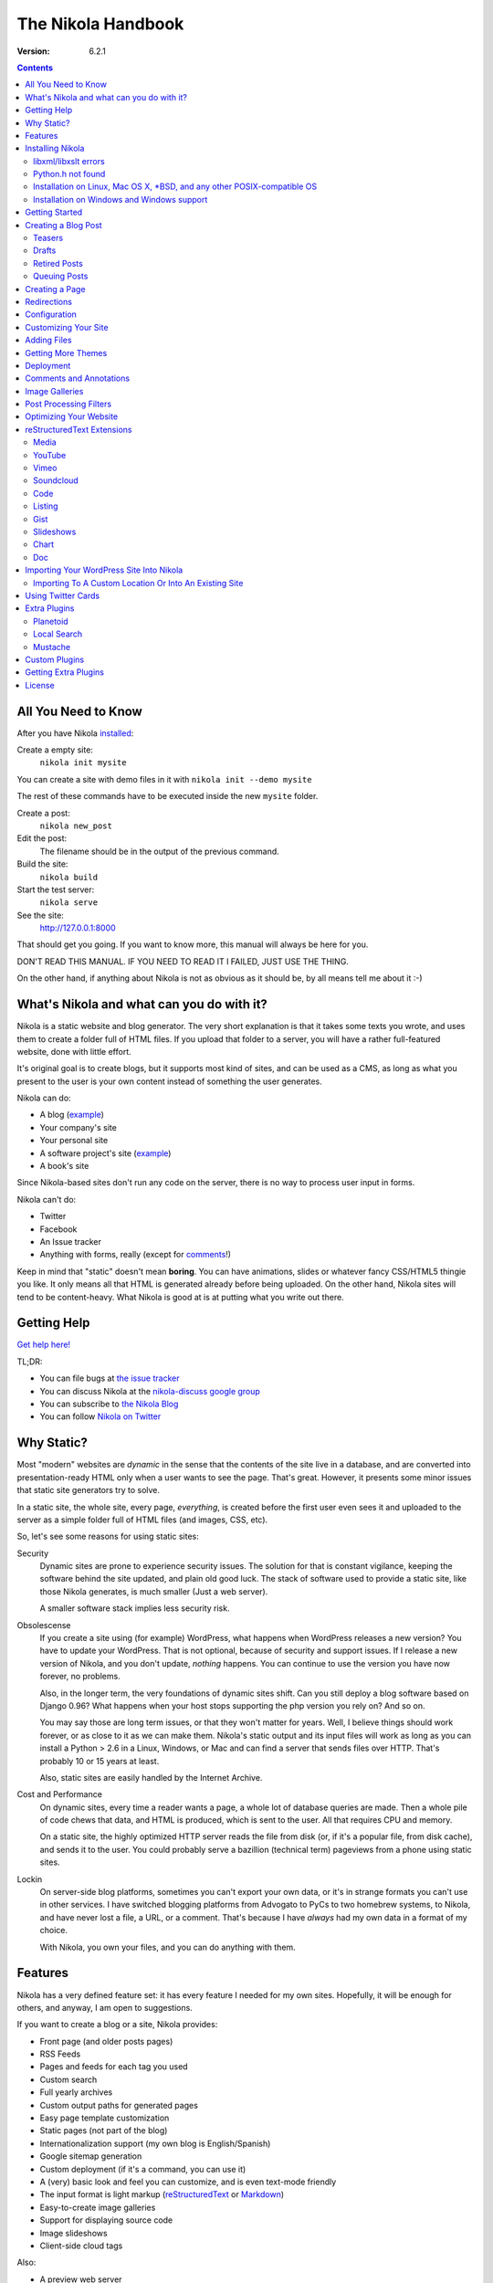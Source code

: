 .. title: The Nikola Handbook
.. slug: handbook
.. date: 2012/03/30 23:00
.. tags:
.. link:
.. description:

The Nikola Handbook
===================

:Version: 6.2.1

.. class:: alert alert-info pull-right

.. contents::


All You Need to Know
--------------------

After you have Nikola `installed <#installing-nikola>`_:

Create a empty site:
    ``nikola init mysite``

You can create a site with demo files in it with ``nikola init --demo mysite``

The rest of these commands have to be executed inside the new ``mysite`` folder.

Create a post:
    ``nikola new_post``

Edit the post:
    The filename should be in the output of the previous command.

Build the site:
     ``nikola build``

Start the test server:
     ``nikola serve``

See the site:
     http://127.0.0.1:8000

That should get you going. If you want to know more, this manual will always be here
for you.

DON'T READ THIS MANUAL. IF YOU NEED TO READ IT I FAILED, JUST USE THE THING.

On the other hand, if anything about Nikola is not as obvious as it should be, by all
means tell me about it :-)

What's Nikola and what can you do with it?
------------------------------------------

Nikola is a static website and blog generator. The very short explanation is
that it takes some texts you wrote, and uses them to create a folder full
of HTML files. If you upload that folder to a server, you will have a
rather full-featured website, done with little effort.

It's original goal is to create blogs, but it supports most kind of sites, and
can be used as a CMS, as long as what you present to the user is your own content
instead of something the user generates.

Nikola can do:

* A blog (`example <http://ralsina.me>`__)
* Your company's site
* Your personal site
* A software project's site (`example <http://getnikola.com>`__)
* A book's site

Since Nikola-based sites don't run any code on the server, there is no way to process
user input in forms.

Nikola can't do:

* Twitter
* Facebook
* An Issue tracker
* Anything with forms, really (except for `comments <#comments-and-annotations>`_!)

Keep in mind that "static" doesn't mean **boring**. You can have animations, slides
or whatever fancy CSS/HTML5 thingie you like. It only means all that HTML is
generated already before being uploaded. On the other hand, Nikola sites will
tend to be content-heavy. What Nikola is good at is at putting what you write
out there.

Getting Help
------------

.. class:: lead

`Get help here! <http://getnikola.com/contact.html>`_

TL;DR:

* You can file bugs at `the issue tracker <https://github.com/getnikola/nikola/issues>`__
* You can discuss Nikola at the `nikola-discuss google group <http://groups.google.com/group/nikola-discuss>`_
* You can subscribe to `the Nikola Blog <http://getnikola.com/blog>`_
* You can follow `Nikola on Twitter <https://twitter.com/GetNikola>`_

Why Static?
-----------

Most "modern" websites are *dynamic* in the sense that the contents of the site
live in a database, and are converted into presentation-ready HTML only when a
user wants to see the page. That's great. However, it presents some minor issues
that static site generators try to solve.

In a static site, the whole site, every page, *everything*, is created before
the first user even sees it and uploaded to the server as a simple folder full
of HTML files (and images, CSS, etc).

So, let's see some reasons for using static sites:

Security
    Dynamic sites are prone to experience security issues. The solution for that
    is constant vigilance, keeping the software behind the site updated, and
    plain old good luck. The stack of software used to provide a static site,
    like those Nikola generates, is much smaller (Just a web server).

    A smaller software stack implies less security risk.

Obsolescense
    If you create a site using (for example) WordPress, what happens when WordPress
    releases a new version? You have to update your WordPress. That is not optional,
    because of security and support issues. If I release a new version of Nikola, and
    you don't update, *nothing* happens. You can continue to use the version you
    have now forever, no problems.

    Also, in the longer term, the very foundations of dynamic sites shift. Can you
    still deploy a blog software based on Django 0.96? What happens when your
    host stops supporting the php version you rely on? And so on.

    You may say those are long term issues, or that they won't matter for years. Well,
    I believe things should work forever, or as close to it as we can make them.
    Nikola's static output and its input files will work as long as you can install
    a Python > 2.6 in a Linux, Windows, or Mac and can find a server
    that sends files over HTTP. That's probably 10 or 15 years at least.

    Also, static sites are easily handled by the Internet Archive.

Cost and Performance
    On dynamic sites, every time a reader wants a page, a whole lot of database
    queries are made. Then a whole pile of code chews that data, and HTML is
    produced, which is sent to the user. All that requires CPU and memory.

    On a static site, the highly optimized HTTP server reads the file from disk
    (or, if it's a popular file, from disk cache), and sends it to the user. You could
    probably serve a bazillion (technical term) pageviews from a phone using
    static sites.

Lockin
    On server-side blog platforms, sometimes you can't export your own data, or
    it's in strange formats you can't use in other services. I have switched
    blogging platforms from Advogato to PyCs to two homebrew systems, to Nikola,
    and have never lost a file, a URL, or a comment. That's because I have *always*
    had my own data in a format of my choice.

    With Nikola, you own your files, and you can do anything with them.

Features
--------

Nikola has a very defined feature set: it has every feature I needed for my own sites.
Hopefully, it will be enough for others, and anyway, I am open to suggestions.

If you want to create a blog or a site, Nikola provides:

* Front page (and older posts pages)
* RSS Feeds
* Pages and feeds for each tag you used
* Custom search
* Full yearly archives
* Custom output paths for generated pages
* Easy page template customization
* Static pages (not part of the blog)
* Internationalization support (my own blog is English/Spanish)
* Google sitemap generation
* Custom deployment (if it's a command, you can use it)
* A (very) basic look and feel you can customize, and is even text-mode friendly
* The input format is light markup (`reStructuredText <quickstart.html>`__ or
  `Markdown <http://daringfireball.net/projects/markdown/>`_)
* Easy-to-create image galleries
* Support for displaying source code
* Image slideshows
* Client-side cloud tags

Also:

* A preview web server
* "Live" re-rendering while you edit
* "Smart" builds: only what changed gets rebuilt (usually in seconds)
* Easy to extend with minimal Python knowledge.

Installing Nikola
-----------------

This is currently lacking on detail. Considering the niche Nikola is aimed at,
I suspect that's not a problem yet. So, when I say "get", the specific details
of how to "get" something for your specific operating system are left to you.

The short version is: ``pip install nikola``

Note that you need Python v2.6 or newer OR v3.3 or newer.

For some features it may give you an error message telling you that you need to
install something else. For example, if it tells you you need ``requests``::

   pip install requests

And so on.

Longer version:

#. Get `Nikola <http://getnikola.com/>`_
#. Install dependencies. To do that, either:

   #. ``pip install -r requirements.txt`` (or ``requirements-full.txt``
      for extra stuff) and ``pip install .`` or...
   #. Install your distribution's packages for all the things
      mentioned below, if they exist, or...
   #. Get all of these manually (but why?, use pip):

      #. Get Python, if you don't have it.
      #. Get `doit <http://pydoit.org>`_
      #. Get `docutils <http://docutils.sf.net>`_
      #. Get `Mako <http://makotemplates.org>`_
      #. Get `Pillow <http://python-imaging.github.io/>`_
      #. Get `Pygments <http://pygments.org/>`_
      #. Get `unidecode <http://pypi.python.org/pypi/Unidecode/>`_
      #. Get `lxml <http://lxml.de/>`_
      #. Get `yapsy <http://yapsy.sourceforge.net>`_
      #. Get `PyRSS2Gen <http://www.dalkescientific.com/Python/PyRSS2Gen.html>`_
      #. Get `pytz <http://pytz.sourceforge.net/>`_
      #. Get `Logbook <http://pythonhosted.org/Logbook/>`_
      #. Get `blinker <http://pythonhosted.org/blinker/>`_
      #. Get `Setuptools <http://pythonhosted.org/setuptools/>`_
      #. If using Python 2, get `configparser <http://pypi.python.org/pypi/configparser/3.2.0r3>`_

#. run ``python setup.py install``

After that, run ``nikola init --demo sitename`` and that will create a folder called
``sitename`` containing a functional demo site.

Nikola is packaged for some Linux distributions, you may get that instead.

libxml/libxslt errors
~~~~~~~~~~~~~~~~~~~~~

If you get a ``ERROR: /bin/sh: 1: xslt-config: not found`` or ``fatal error:
libxml/xmlversion.h: No such file or directory`` when running ``pip install -r requirements.txt``, install *libxml* and *libxslt* libraries, like so:

Debian systems::

    sudo apt-get install libxml2-dev
    sudo apt-get install libxslt1-dev

Red Hat/RPM-based systems::

    sudo yum install libxslt-devel libxml2-devel

Python.h not found
~~~~~~~~~~~~~~~~~~

If you get an error to the effect of ``Python.h not found``, you need to
install development packages for Python.

Debian systems::

    sudo apt-get install python-dev

Red Hat/RPM-based systems::

    sudo yum install python-devel

Note that many other distros/operating systems (including Arch Linux,
\*BSD and OS X) do not require such packages, as C headers are included
with the base distribution of Python.

Installation on Linux, Mac OS X, \*BSD, and any other POSIX-compatible OS
~~~~~~~~~~~~~~~~~~~~~~~~~~~~~~~~~~~~~~~~~~~~~~~~~~~~~~~~~~~~~~~~~~~~~~~~~

(we obviously support all.)

Using ``pip`` should suffice.  You may also want to use distribution- or
system-specific packages for our dependencies.

There are **no known issues or caveats** on those OSes.  Keep in mind that most
of our developers run Linux on a daily basis and may not have the full
knowledge required to resolve issues relating to your operating system.

Installation on Windows and Windows support
~~~~~~~~~~~~~~~~~~~~~~~~~~~~~~~~~~~~~~~~~~~

Nikola supports Windows!  Keep in mind, though, that there are some
caveats:

1. ``lxml`` and ``Pillow`` require compiled extensions.  Compiling them on
Windows is hard for most people.  Fortunately, compiled packages exist.  Check
their `PyPI <https://pypi.python.org/>`_ pages to find official packages, `the unofficial Gohlke binaries <http://www.lfd.uci.edu/~gohlke/pythonlibs/>`_ site, or get them somewhere else.  If you are using virtualenvs, using those pre-built packages is possible through ``virtualenv --system-site-packages``.
2. Windows has some differences over POSIX, which may cause some features to work incorrectly under Windows.  If any problems occur, please do not hesitate to report them.  Some of the differeces include:

   * ``\`` as path separator (instead of ``/``)
   * the concept of HDD partitions and letters (instead of
     seamless mounting under one root)
   * some characters in paths are disallowed (although this shouldn’t cause
     problems)
   * CR+LF (aka ``\r\n``) as the line separator (instead of LF ``\n``)

3. Windows also dislikes some characters in paths.
4. Most of our developers run Linux on a daily basis and may not have the full knowledge required to resolve issues relating to Windows.

Getting Started
---------------

To create posts and pages in Nikola, you write them in one of the supported input formats.
Those source files are later converted to HTML
The recommended formats are reStructuredText and Markdown, but there is also support
for textile and WikiCreole and even for just writing HTML.

.. note:: There is a great `quick tutorial to learn reStructuredText. <quickstart.html>`__

First, let's see how you "build" your site. Nikola comes with a minimal site to get you started.

The tool used to do builds is called `doit <http://pydoit.org>`__, and it rebuilds the
files that are not up to date, so your site always reflects your latest content. To do our
first build, just run "nikola build"::

    $ nikola build
    Scanning posts....done!
    .  render_posts:stories/manual.html
    .  render_posts:posts/1.html
    .  render_posts:stories/1.html
    .  render_archive:output/2012/index.html
    .  render_archive:output/archive.html
    .  render_indexes:output/index.html
    .  render_pages:output/posts/welcome-to-nikola.html
    .  render_pages:output/stories/about-nikola.html
    .  render_pages:output/stories/handbook.html
    .  render_rss:output/rss.xml
    .  render_sources:output/stories/about-nikola.txt
    ⋮
    ⋮
    ⋮

Nikola will print a line for every output file it generates. If we do it again, that
will be much much shorter::

    $ nikola build
    Scanning posts....done!

That is because `doit <http://pydoit.org>`__ is smart enough not to generate
all the pages again, unless you changed something that the page requires. So, if you change
the text of a post, or its title, that post page, and all index pages where it is mentioned,
will be recreated. If you change the post page template, then all the post pages will be rebuilt.

Nikola is mostly a series of doit *tasks*, and you can see them by doing ``nikola list``::

    $ nikola list
    Scanning posts....done!
    build_bundles
    copy_assets
    copy_files
    deploy
    redirect
    render_archive
    render_galleries
    render_indexes
    render_listings
    render_pages
    render_posts
    render_rss
    render_site
    render_sources
    render_tags
    sitemap

You can make Nikola redo everything by calling ``nikola forget`` and then ``nikola build`` (or ``nikola build -a``,
you can make it do just a specific part of the site using task names, for example ``nikola build render_pages``,
and even individual files like ``nikola build output/index.html``

Nikola also has other commands besides ``build``::

    $ nikola help
        Nikola is a tool to create static websites and blogs. For full documentation and more information,
        please visit http://getnikola.com


        Available commands:
        nikola auto                 automatically detect site changes, rebuild and optionally refresh a browser
        nikola bootswatch_theme     given a swatch name from bootswatch.com and a parent theme, creates a custom theme
        nikola build                run tasks
        nikola check                check links and files in the generated site
        nikola clean                clean action / remove targets
        nikola console              start an interactive python console with access to your site and configuration
        nikola deploy               deploy the site
        nikola dumpdb               dump dependency DB
        nikola forget               clear successful run status from internal DB
        nikola help                 show help
        nikola ignore               ignore task (skip) on subsequent runs
        nikola import_blogger       import a blogger dump
        nikola import_feed          import a RSS/Atom dump
        nikola import_wordpress     import a WordPress dump
        nikola init                 create a Nikola site in the specified folder
        nikola install_theme        install theme into current site
        nikola list                 list tasks from dodo file
        nikola mincss               apply mincss to the generated site
        nikola new_post             create a new blog post or site page
        nikola run                  run tasks
        nikola serve                start the test webserver
        nikola strace               use strace to list file_deps and targets
        nikola version              print the Nikola version number

        nikola help                 show help / reference
        nikola help <command>       show command usage
        nikola help <task-name>     show task usage


The ``serve`` command starts a web server so you can see the site you are creating::

    $ nikola serve
    Serving HTTP on 127.0.0.1 port 8000 ...


After you do this, you can point your web browser to http://localhost:8000 and you should see
the sample site. This is useful as a "preview" of your work.

By default, the ``serve`` command runs the web server on port 8000 on the IP address 127.0.0.1.
You can pass in an IP address and port number explicitly using ``-a IP_ADDRESS``
(short version of ``--address``) or ``-p PORT_NUMBER`` (short version of ``--port``)
Example usage::

    $ nikola serve --address 0.0.0.0 --port 8080
    Serving HTTP on 0.0.0.0 port 8080 ...

Creating a Blog Post
--------------------

To create a new post, the easiest way is to run ``nikola new_post``. You  will
be asked for a title for your post, and it will tell you where the post's file
is located.

By default, that file will contain also some extra information about your post ("the metadata").
It can be placed in a separate file by using the ``-2`` option, but it's generally
easier to keep it in a single location.

The contents of your post have to be written (by default) in `reStructuredText <http://docutils.sf.net>`__
but you can use a lot of different markups using the ``-f`` option. Currently
Nikola supports bbcode, wiki, markdown, html, txt2tags and textile in addition
to reStructuredText.

You can control what markup compiler is used for each file extension with the ``COMPILERS``
option. The default configuration expects them to be placed in ``posts`` but that can be
changed (see below, the ``POSTS`` and ``PAGES`` options)

This is how it works::

    $ nikola new_post
    Creating New Post
    -----------------

    Enter title: How to make money
    Your post's text is at:  posts/how-to-make-money.txt

The content of that file is as follows::

    .. title: How to make money
    .. slug: how-to-make-money
    .. date: 2012/09/15 19:52:05
    .. tags:
    .. link:
    .. description:

    Write your post here.

The ``slug`` is the page name. Since often titles will have
characters that look bad on URLs, it's generated as a "clean" version of the title.
The third line is the post's date, and is set to "now".

The other lines are optional. Tags are comma-separated. The ``link`` is an original
source for the content, and ``description`` is mostly useful for SEO.

You can add your own metadata fields in the same manner, if you use a theme that
supports them (for example: ``.. author: John Doe``)

To add these metadata fields to all new posts by default, you can set the
variable ``ADDITIONAL_METADATA`` in your configuration.  For example, you can
add the author metadata to all new posts by default, by adding the following
to your configuration::

    ADDITIONAL_METADATA = {
        'author': 'John Doe'
    }

.. sidebar:: Other Metadata Fields

   Nikola will also use other metadata fields:

   nocomments
       Set to "True" to disable comments. Example::

           .. nocomments: True

   template
       Will change the template used to render this page/post specific page. Example::

           .. template: story.tmpl

       That template needs to either be part of the theme, or be placed in a ``templates/``
       folder inside your site.

   password
       The post will be encrypted and invisible until the reader enters the password.
       Also, the post's sourcecode will not be available.

   category
       Like tags, except each post can have only one, and they usually have
       more descriptive names.

   annotations / noannotations
       Override the value of the ``ANNOTATIONS`` option for this specific post or page.

   author
       Author of the post, will be used in the RSS feed and possibly in the post
       display (theme-dependent)

   hidetitle
       Set "True" if you do not want to see the **story** title as a
       heading of the page (does not work for posts).


.. note:: The Two-File Format

   Nikola originally used a separate ``.meta`` file. That will still work!
   The format of the meta files is the same as shown above, but without the
   explanations::

        How to make money
        how-to-make-money
        2012/09/15 19:52:05

If you are writing a multilingual site, you can also create a per-language
post file (for example: ``how-to-make-money.txt.es``). This one can replace
metadata of the default language, for example:

* The translated title for the post or page
* A translated version of the page name

You can edit these files with your favourite text editor, and once you are happy
with the contents, generate the pages as explained in `Getting Started`_

Currently supported languages are

* Catalan
* English
* French
* German
* Greek
* Italian
* Polish
* Russian
* Simplified Chinese.
* Spanish

If you wish to add support for more languages, check out the instructions
at the `theming guide <http://getnikola.com/theming.html>`_.

The post page is generated using the ``post.tmpl`` template, which you can use
to customize the output.

The place where the post will be placed by ``new_post`` is based on the ``POSTS``
and ``PAGES`` configuration options::

    # POSTS and PAGES contains (wildcard, destination, template) tuples.
    #
    # The wildcard is used to generate a list of reSt source files
    # (whatever/thing.txt).
    #
    # That fragment could have an associated metadata file (whatever/thing.meta),
    # and optionally translated files (example for spanish, with code "es"):
    #     whatever/thing.txt.es and whatever/thing.meta.es
    #
    # From those files, a set of HTML fragment files will be generated:
    # cache/whatever/thing.html (and maybe cache/whatever/thing.html.es)
    #
    # These files are combinated with the template to produce rendered
    # pages, which will be placed at
    # output / TRANSLATIONS[lang] / destination / pagename.html
    #
    # where "pagename" is the "slug" specified in the metadata file.
    #
    # The difference between POSTS and PAGES is that POSTS are added
    # to feeds and are considered part of a blog, while PAGES are
    # just independent HTML pages.
    #

    POSTS = (
        ("posts/*.txt", "posts", "post.tmpl"),
        ("posts/*.rst", "posts", "post.tmpl"),
    )
    PAGES = (
        ("stories/*.txt", "stories", "story.tmpl"),
        ("stories/*.rst", "stories", "story.tmpl"),
    )

It will use the first location that has the last item in ``POSTS``, or the last
one in ``PAGES`` if ``POSTS`` is empty.

The ``new_post`` command supports some options::

    $ nikola help new_post
    Purpose: Create a new blog post or site page.
    Usage:   nikola new_post [options] [path]

    Options:
      -p, --page                Create a page instead of a blog post.
      -t ARG, --title=ARG       Title for the page/post.
      --tags=ARG                Comma-separated tags for the page/post.
      -1                        Create post with embedded metadata (single file format)
      -2                        Create post with separate metadata (two file format)
      -f ARG, --format=ARG      Markup format for post, one of rest, markdown, wiki, bbcode, html, textile, txt2tags

The optional ``path`` parameter tells nikola exactly where to put it instead of guessing from your config.
So, if you do ``nikola new_post posts/random/foo.txt`` you will have a post in that path, with
"foo" as its slug.

Teasers
~~~~~~~

You may not want to show the complete content of your posts either on your
index page or in RSS feeds, but to display instead only the beginning of them.

If it's the case, you only need to add a "magical comment" in your post.

In reStructuredText::

   .. TEASER_END

In Markdown::

   <!-- TEASER_END -->

By default all your RSS feeds will be shortened (they'll contain only teasers)
whereas your index page will still show complete posts. You can change
this behaviour with your ``conf.py``: ``INDEX_TEASERS`` defines whether index
page should display the whole contents or only teasers. ``RSS_TEASERS``
works the same way for your RSS feeds.

By default, teasers will include a "read more" link at the end. If you want to
change that text, you can use a custom teaser::

    .. TEASER_END: click to read the rest of the article

Or you can completely customize the link using the ``READ_MORE_LINK`` option::

    # A HTML fragment with the Read more... link.
    # The following tags exist and are replaced for you:
    # {link}        A link to the full post page.
    # {read_more}   The string “Read more” in the current language.
    # {{            A literal { (U+007B LEFT CURLY BRACKET)
    # }}            A literal } (U+007D RIGHT CURLY BRACKET)
    # READ_MORE_LINK = '<p class="more"><a href="{link}">{read_more}…</a></p>'


Drafts
~~~~~~

If you add a "draft" tag to a post, then it will not be shown in indexes and feeds.
It *will* be compiled, and if you deploy it it *will* be made available, so use
with care. If you wish your drafts to be not available in your deployed site, you
can set ``DEPLOY_DRAFTS = False`` in your configuration.

Also if a post has a date in the future, it will not be shown in indexes until
you rebuild after that date. This behaviour can be disabled by setting
``FUTURE_IS_NOW = True`` in your configuration, which will make future posts be
published immediately.  Posts dated in the future are *not* deployed by default
(when ``FUTURE_IS_NOW = False``).  To make future posts available in the
deployed site, you can set ``DEPLOY_FUTURE = True`` in your configuration.
Generally, you want FUTURE_IS_NOW and DEPLOY_FUTURE to be the same value.

Retired Posts
~~~~~~~~~~~~~

If you add a "retired" tag to a post, then it will not be shown in indexes and feeds.
It *will* be compiled, and if you deploy it it *will* be made available, so it will
not generate 404s for people who had linked to it.

Queuing Posts
~~~~~~~~~~~~~

Some blogs tend to have new posts based on a schedule (for example,
every Mon, Wed, Fri) but the blog authors don't like to manually
schedule their posts.  You can schedule your blog posts based on a
rule, by specifying a rule in the ``SCHEDULE_RULE`` in your
configuration.  You can either post specific blog posts according to
this schedule by using the ``--schedule`` flag on the ``new_post``
command or post all new posts according to this schedule by setting
``SCHEDULE_ALL = True`` in your configuration. (Note: This feature
requires that the ``FUTURE_IS_NOW`` setting is set to ``False``)

For example, if you would like to schedule your posts to be on every
Monday, Wednesday and Friday at 7am, add the following
``SCHEDULE_RULE`` to your configuration ::

    SCHEDULE_RULE = 'RRULE:FREQ=WEEKLY;BYDAY=MO,WE,FR;BYHOUR=7;BYMINUTE=0;BYSECOND=0'

For more details on how to specify a recurrence rule, look at the
`iCal specification <http://www.kanzaki.com/docs/ical/rrule.html>`_.

Say, you get a free Sunday, and want to write a flurry of new posts,
or at least posts for the rest of the week, you would run the
``new_post`` command with the ``--schedule`` flag, as many times as
you want::

    $ nikola new_post --schedule
    # Creates a new post to be posted on Monday, 7am.
    $ nikola new_post -s
    # Creates a new post to be posted on Wednesday, 7am.
    $ nikola new_post -s
    # Creates a new post to be posted on Friday, 7am.
    .
    .
    .

All these posts get queued up according to your schedule, but note
that you will anyway need to build and deploy your site for the posts
to appear online.  You can have a cron job that does this regularly.

An additional setting (``SCHEDULE_FORCE_TODAY = True``) lets you tell
Nikola to make the post today, if you run the ``new_post --schedule``
after the scheduled hour has passed, and there is no other post
at/after the scheduled hour.  Concretely, say, you run the ``nikola
new_post -s`` command at 10am on a Monday (with the schedule rule set
to the same as above), with no other post on Monday, at/after 7am,
setting ``SCHEDULE_FORCE_TODAY = True`` will have your post scheduled
to Monday, instead of being scheduled to Wednesday 7am.


Creating a Page
---------------

Pages are the same as posts, except that:

* They are not added to the front page
* They don't appear on the RSS feed
* They use the ``story.tmpl`` template instead of ``post.tmpl`` by default

The default configuration expects the page's metadata and text files to be on the
``stories`` folder, but that can be changed (see ``PAGES`` option above).

You can create the page's files manually or use the ``new_post`` command
with the ``-p`` option, which will place the files in the folder that
has ``use_in_feed`` set to False.

Redirections
------------

If you need a page to be available in more than one place, you can define redirections
in your ``conf.py``::

    # A list of redirection tuples, [("foo/from.html", "/bar/to.html")].
    #
    # A HTML file will be created in output/foo/from.html that redirects
    # to the "/bar/to.html" URL. notice that the "from" side MUST be a
    # relative URL.
    #
    # If you don't need any of these, just set to []

    REDIRECTIONS = [("index.html", "/weblog/index.html")]

It's better if you can do these using your web server's configuration, but if
you can't, this will work.

Configuration
-------------

The configuration file is called ``conf.py`` and can be used to customize a lot of
what Nikola does. Its syntax is python, but if you don't know the language, it
still should not be terribly hard to grasp.

The default ``conf.py`` you get with Nikola should be fairly complete, and is quite
commented.

You surely want to edit these options::

    # Data about this site
    BLOG_TITLE = "Demo Site"
    SITE_URL = "http://getnikola.com"
    BLOG_EMAIL = "joe@demo.site"
    BLOG_DESCRIPTION = "This is a demo site for Nikola."


Customizing Your Site
---------------------

There are lots of things you can do to personalize your website, but let's see
the easy ones!

CSS tweaking
    The default configuration includes a file, ``themes/default/assets/css/custom.css``
    which is empty. Put your CSS there, for minimal disruption of the provided CSS files.

    If you feel tempted to touch other files in assets, you probably will be better off
    with a `custom theme <theming.html>`__.

Template tweaking
    If you really want to change the pages radically, you will want to do a
    `custom theme <theming.html>`__.


Navigation Links
    The 'NAVIGATION_LINKS' option lets you define what links go in a sidebar or menu
    (depending on your theme) so you can link to important pages, or to other sites.

    The format is a language-indexed dictionary, where each element is a tuple of
    tuples which are one of:

    1. A (url, text) tuple, describing a link
    2. A ((url, text), (url, text), (url, text), title) tuple, describing a submenu / sublist.

    Example::

        NAVIGATION_LINKS = {
            DEFAULT_LANG: (
                ('/archive.html', 'Archives'),
                ('/categories/index.html', 'Tags'),
                ('/rss.xml', 'RSS'),
                ((('/foo', 'FOO'),
                  ('/bar', 'BAR')), 'BAZ'),
            ),
        }


    The ``SEARCH_FORM`` option contains the HTML code for a search form based on
    duckduckgo.com which should always work, but feel free to change it to
    something else.

Footer
    ``CONTENT_FOOTER`` is displayed, small at the bottom of all pages, I use it for
    the copyright notice. The default shows a text formed using ``BLOG_AUTHOR``,
    ``BLOG_EMAIL``, the date and ``LICENSE``.

BODY_END
    This option lets you define a HTML snippet that will be added at the bottom of body.
    The main usage is a Google analytics snippet or something similar, but you can really
    put anything there. Good place for JavaScript.

SOCIAL_BUTTONS_CODE
    The ``SOCIAL_BUTTONS_CODE`` option lets you define a HTML snippet that will be added
    at the bottom of body. It defaults to a snippet for AddThis, but you can
    really put anything there. See `social_buttons.html` for more details.

Adding Files
------------

Any files you want to be in ``output/`` but are not generated by Nikola (for example,
``favicon.ico``) just put it in ``files/``. Everything there is copied into
``output`` by the ``copy_files`` task. Remember that you can't have files that collide
with files Nikola generates (it will give an error).

.. admonition:: Important

   Don't put any files manually in ``output/``. Ever. Really. Maybe someday Nikola
   will just wipe ``output/`` and then you will be sorry. So, please don't do that.

If you want to copy more than one folder of static files into ``output`` you can
change the FILES_FOLDERS option::

    # One or more folders containing files to be copied as-is into the output.
    # The format is a dictionary of "source" "relative destination".
    # Default is:
    # FILES_FOLDERS = {'files': '' }
    # Which means copy 'files' into 'output'

Getting More Themes
-------------------

There are a few themes for Nikola. They are available at
the `Themes Index <http://themes.getnikola.com/>`_.
Nikola has a built-in theme download/install mechanism to install those themes — the ``install_theme`` command::

    $ nikola install_theme -l
    Themes:
    -------
    base-jinja
    blogtxt
    ⋮
    ⋮

    $ nikola install_theme blogtxt
    [2013-10-12T16:46:13Z] NOTICE: install_theme: Downloading:
    http://themes.getnikola.com/v6/blogtxt.zip
    [2013-10-12T16:46:15Z] NOTICE: install_theme: Extracting: blogtxt into themes

And there you are, you now have themes/blogtxt installed. It's very
rudimentary, but it should work in most cases.

If you create a nice theme, please share it!  You can do it as a pull
request in the  `GitHub repository <https://github.com/getnikola/nikola-themes>`__.

One other option is to tweak an existing theme using a different color scheme,
typography and CSS in general. Nikola provides a ``bootswatch_theme`` option
to create a custom theme by downloading free CSS files from http://bootswatch.com::

    $ nikola bootswatch_theme -n custom_theme -s spruce -p bootstrap3
    [2013-10-12T16:46:58Z] NOTICE: bootswatch_theme: Creating 'custom_theme' theme
    from 'spruce' and 'bootstrap3'
    [2013-10-12T16:46:58Z] NOTICE: bootswatch_theme: Downloading:
    http://bootswatch.com//spruce/bootstrap.min.css
    [2013-10-12T16:46:58Z] NOTICE: bootswatch_theme: Downloading:
    http://bootswatch.com//spruce/bootstrap.css
    [2013-10-12T16:46:59Z] NOTICE: bootswatch_theme: Theme created. Change the THEME setting to "custom_theme" to use it.

You can even try what different swatches do on an existing site using
their handy `bootswatchlet <http://news.bootswatch.com/post/29555952123/a-bookmarklet-for-bootswatch>`_

Play with it, there's cool stuff there. This feature was suggested by
`clodo <http://elgalpondebanquito.com.ar>`_.

Deployment
----------

Nikola doesn't really have a concept of deployment. However, if you can specify your
deployment procedure as a series of commands, you can put them in the ``DEPLOY_COMMANDS``
option, and run them with ``nikola deploy``.

One caveat is that if any command has a % in it, you should double them.

Here is an example, from my own site's deployment script::

    DEPLOY_COMMANDS = [
        'rsync -rav --delete output/* ralsina@lateral.netmanagers.com.ar:/srv/www/lateral',
        'rdiff-backup output ~/blog-backup',
        "links -dump 'http://www.twingly.com/ping2?url=lateral.netmanagers.com.ar'",
    ]

Other interesting ideas are using
`git as a deployment mechanism <http://toroid.org/ams/git-website-howto>`_ (or any other VCS
for that matter), using `lftp mirror <http://lftp.yar.ru/>`_ or unison, or Dropbox, or
Ubuntu One. Any way you can think of to copy files from one place to another is good enough.

Comments and Annotations
------------------------

While Nikola creates static sites, there is a minimum level of user interaction you
are probably expecting: comments.

Nikola supports several third party comment systems:

* `DISQUS <http://disqus.com>`_
* `IntenseDebate <http://www.intensedebate.com/>`_
* `LiveFyre <http://www.livefyre.com/>`_
* `Moot <http://moot.it>`_
* `Google+ <http://plus.google.com>`_
* `Facebook <http://facebook.com/>`_
* `isso <http://posativ.org/isso/>`_

By default it will use DISQUS, but you can change by setting ``COMMENT_SYSTEM``
to one of "disqus", "intensedebate", "livefyre", "moot", "googleplus" or
"facebook"

.. sidebar:: ``COMMENT_SYSTEM_ID``

   The value of ``COMMENT_SYSTEM_ID`` depends on what comment system you
   are using and you can see it in the system's admin interface.

   * For DISQUS it's called the **shortname**
   * In IntenseDebate it's the **IntenseDebate site acct**
   * In LiveFyre it's the **siteId**
   * In Moot it's your **username**
   * For Google Plus, ``COMMENT_SYSTEM_ID`` need not be set, but you must
     `verify your authorship <https://plus.google.com/authorship>`_
   * For Facebook, you need to `create an app
     <https://developers.facebook.com/apps>` (turn off sandbox mode!)
     and get an **App ID**
   * For isso, it is the URL of isso (must be world-accessible and **have a trailing slash**,
     default ``http://localhost:8080/``)

To use comments in a visible site, you should register with the service and
then set the ``COMMENT_SYSTEM_ID`` option.

I recommend 3rd party comments, and specially DISQUS because:

1) It doesn't require any server-side software on your site
2) They offer you a way to export your comments, so you can take
   them with you if you need to.
3) It's free.
4) It's damn nice.

You can disable comments for a post by adding a "nocomments" metadata field to it::

    .. nocomments: True

.. admonition:: DISQUS Support

   In some cases, when you run the test site, you won't see the comments.
   That can be fixed by adding the disqus_developer flag to the templates
   but it's probably more trouble than it's worth.

.. admonition:: Moot Support

   Moot doesn't support comment counts on index pages, and it requires adding
   this to your ``conf.py``:

   .. code-block:: python

        BODY_END = """
        <script src="//cdn.moot.it/1/moot.min.js"></script>
        """
        EXTRA_HEAD_DATA = """
        <link rel="stylesheet" type="text/css" href="//cdn.moot.it/1/moot.css">
        <meta name="viewport" content="width=device-width">
        <meta http-equiv="X-UA-Compatible" content="IE=edge,chrome=1">
        """

.. admonition:: Facebook Support

    You need jQuery, but not because Facebook wants it (see Issue
    #639).

An alternative or complement to comments are annotations. Nikola integrates
the annotation service provided by `AnnotateIt. <annotateit.org>`_
To use it, set the ``ANNOTATIONS`` option to True. This is specially useful
if you want feedback on specific parts of your writing.

You can enable or disable annotations for specific posts or pages using the
``annotations`` and ``noannotations`` metadata.

Annotations require JQuery and are therefore not supported in the base theme.
You can check bootstrap theme's ``base.html`` for details on how to handle them in
custom themes.

Image Galleries
---------------

To create an image gallery, all you have to do is add a folder inside ``galleries``,
and put images there. Nikola will take care of creating thumbnails, index page, etc.

If you click on images on a gallery, you should see a bigger image, thanks to
the excellent `colorbox <http://www.jacklmoore.com/colorbox>`_

The gallery pages are generated using the ``gallery.tmpl`` template, and you can
customize it there (you could switch to another lightbox instead of colorbox, change
its settings, change the layout, etc.).

The ``conf.py`` options affecting gallery pages are these::

    # Galleries are folders in galleries/
    # Final location of galleries will be output / GALLERY_PATH / gallery_name
    GALLERY_PATH = "galleries"
    THUMBNAIL_SIZE = 180
    MAX_IMAGE_SIZE = 1280
    USE_FILENAME_AS_TITLE = True
    GALLERY_SORT_BY_DATE = False
    EXTRA_IMAGE_EXTENSIONS = []

If you add a file in ``galleries/gallery_name/index.txt`` its contents will be
converted to HTML and inserted above the images in the gallery page. The
format is the same as for posts.

If you add some image filenames in ``galleries/gallery_name/exclude.meta``, they
will be excluded in the gallery page.

If ``USE_FILENAME_AS_TITLE`` is True the filename (parsed as a readable string)
is used as the photo caption. If the filename starts with a number, it will
be stripped. For example ``03_an_amazing_sunrise.jpg`` will be render as *An amazing sunrise*.

Here is a `demo gallery </galleries/demo>`_ of historic, public domain Nikola
Tesla pictures taken from `this site <http://kerryr.net/pioneers/gallery/tesla.htm>`_.

Post Processing Filters
-----------------------

You can apply post processing to the files in your site, in order to optimize them
or change them in arbitrary ways. For example, you may want to compress all CSS
and JS files using yui-compressor.

To do that, you can use the provided helper adding this in your ``config.py``::

  from nikola import filters

  FILTERS = {
    ".css": [filters.yui_compressor],
    ".js": [filters.yui_compressor],
  }

Where ``filters.yui_compressor`` is a helper function provided by Nikola. You can
replace that with strings describing command lines, or arbitrary python functions.

If there's any specific thing you expect to be generally useful as a filter, contact
me and I will add it to the filters library so that more people use it.

The currently available filters are:

.. sidebar:: Creating your own filters

   You can use any program name that works in place as a filter, like ``sed -i``
   and you can use arbitrary python functions as filters, too.

   If your program doesn't run in-place, then you can use Nikola's runinplace function.
   For example, this is how the yui_compressor filter is implemented:

   .. code-block:: python

      def yui_compressor(infile):
          return runinplace(r'yui-compressor --nomunge %1 -o %2', infile)

   You can turn any function into a filter using ``apply_to_file``.
   As a silly example, this would make everything uppercase and totally break
   your website:

   .. code-block:: python

      import string
      from nikola.filters import apply_to_file
      FILTERS = {
        ".html": [apply_to_file(string.upper)]
      }

yui_compressor
   Compress files using `YUI compressor <http://yui.github.io/yuicompressor/>`_

optipng
   Compress PNG files using `optipng <http://optipng.sourceforge.net/>`_

jpegoptim
   Compress JPEG files using `jpegoptim <http://www.kokkonen.net/tjko/projects.html>`_

tidy
   Apply `tidy <http://tidy.sourceforge.net/>`_ to HTML files

typogrify
   Improve typography using `typogrify <https://github.com/mintchaos/typogrify>`_


Optimizing Your Website
-----------------------

One of the main goals of Nikola is to make your site fast and light. So here are a few
tips we have found when setting up Nikola with Apache. If you have more, or
different ones, or about other web servers, please share!

#. Use a speed testing tool. I used Yahoo's YSlow but you can use any of them, and
   it's probably a good idea to use more than one.

#. Enable compression in Apache::

      AddOutputFilterByType DEFLATE text/html text/plain text/xml text/css

#. If even after you did the previous step the CSS files are not sent compressed::

      AddType text/css .css

#. Optionally you can greate static compressed copies and save some CPU on your server
   with the GZIP_FILES option in Nikola.

#. The webassets Nikola plugin can drastically decrease the number of CSS and JS files your site fetches.

#. Through the filters feature, you can run your files through arbitrary commands, so that images
   are recompressed, JavaScript is minimized, etc.

#. The USE_CDN option offloads standard JavaScript and CSS files to a CDN so they are not
   downloaded from your server.

reStructuredText Extensions
---------------------------

Nikola includes support for a few directives and roles that are not part of docutils, but which
we think are handy for website development.

Media
~~~~~

This directive lets you embed media from a variety of sites automatically by just passing the
URL of the page.  For example here are two random videos::

    .. media:: http://vimeo.com/72425090

    .. youtube:: http://www.youtube.com/watch?v=wyRpAat5oz0

It supports Instagram, Flickr, Github gists, Funny or Die, and dozens more, thanks to `Micawber <https://github.com/coleifer/micawber>`_

YouTube
~~~~~~~

To link to a YouTube video, you need the id of the video. For example, if the
URL of the video is http://www.youtube.com/watch?v=8N_tupPBtWQ what you need is
**8N_tupPBtWQ**

Once you have that, all you need to do is::

    .. youtube:: 8N_tupPBtWQ

Vimeo
~~~~~

To link to a Vimeo video, you need the id of the video. For example, if the
URL of the video is http://www.vimeo.com/20241459 then the id is **20241459**

Once you have that, all you need to do is::

    .. vimeo:: 20241459

If you have internet connectivity when generating your site, the height and width of
the embedded player will be set to the native height and width of the video.
You can override this if you wish::

    .. vimeo:: 20241459
       :height: 240
       :width: 320

Soundcloud
~~~~~~~~~~

This directive lets you share music from http://soundcloud.com You first need to get the
ID for the piece, which you can find in the "share" link. For example, if the
WordPress code starts like this::

    [soundcloud url="http://api.soundcloud.com/tracks/78131362"

The ID is 78131362 and you can embed the audio with this::

    .. soundcloud:: 78131362

You can also embed playlists, via the `soundcloud_playlist` directive which works the same way.

    .. soundcloud_playlist:: 9411706

Code
~~~~

The ``code`` directive has been included in docutils since version 0.9 and now
replaces Nikola's ``code-block`` directive. To ease the transition, two aliases
for ``code`` directive are provided: ``code-block`` and ``sourcecode``::

    .. code-block:: python
       :number-lines:

       print("Our virtues and our failings are inseparable")

Listing
~~~~~~~

To use this, you have to put your source code files inside ``listings`` or whatever your
``LISTINGS_FOLDER`` variable is set to. Assuming you have a ``foo.py`` inside that folder::

    .. listing:: foo.py python

Will include the source code from ``foo.py``, highlight its syntax in python mode,
and also create a ``listings/foo.py.html`` page and the listing will have a title linking to it.

Listings support a few extra options so that you can display a fragment instead of the whole
file in a document:

start-at
    Takes a string, and starts displaying the code at the first line that matches it.
start-before
    Takes a string, and starts displaying the code right before the first line that matches it.
end-at
    Takes a string, and stops displaying the code at the first line that matches it.
end-before
    Takes a string, and stops displaying the code right before the first line that matches it.

If you set start-at and start-before, start-at wins. If you set end-at and end-before, end-at wins.
If you make it so your listing ends before it starts, it's frowned upon and nothing will be shown.

Gist
~~~~

You can easily embed GitHub gists with this directive, like this::

    .. gist:: 2395294

Producing this:

.. gist:: 2395294

This degrades gracefully if the browser doesn't support JavaScript.

Slideshows
~~~~~~~~~~

To create an image slideshow, you can use the ``slides`` directive. For example::

    .. slides::

       /galleries/demo/tesla_conducts_lg.jpg
       /galleries/demo/tesla_lightning2_lg.jpg
       /galleries/demo/tesla4_lg.jpg
       /galleries/demo/tesla_lightning1_lg.jpg
       /galleries/demo/tesla_tower1_lg.jpg

Chart
~~~~~

This directive is a thin wrapper around `Pygal <http://pygal.org/>`_ and will produce charts
as SVG files embedded directly in your pages.

Here's an example of how it works::

            .. chart:: Bar
               :title: 'Browser usage evolution (in %)'
               :x_labels: ["2002", "2003", "2004", "2005", "2006", "2007"]

               'Firefox', [None, None, 0, 16.6, 25, 31]
               'Chrome',  [None, None, None, None, None, None]
               'IE',      [85.8, 84.6, 84.7, 74.5, 66, 58.6]
               'Others',  [14.2, 15.4, 15.3, 8.9, 9, 10.4]

The argument passed next to the directive (Bar in that example) is the type of chart, and can be one of
Line, StackedLine, Bar, StackedBar, HorizontalBar, XY, DateY, Pie, Radar, Dot, Funnel, Gauge, Pyramid. For
examples of what each kind of graph is, `check here <http://pygal.org/chart_types/>`_

It can take *a lot* of options to let you customize the charts (in the example, title and x_labels).
You can use any option described in `the pygal docs <http://pygal.org/basic_customizations/>`_

Finally, the content of the directive is the actual data, in the form of a label and
a list of values, one series per line.

Doc
~~~

This role is useful to make links to other post or page inside the same site.

Here's an example::

    Take a look at :doc:`my other post <creating-a-theme>` about theme creating.

In this case we are giving the portion of text we want to link. So, the result will be:

    Take a look at :doc:`my other post <creating-a-theme>` about theme creating.

If we want to use the post's title as the link's text, just do::

    Take a look at :doc:`creating-a-theme` to know how to do it.

and it will produce:

    Take a look at :doc:`creating-a-theme` to know how to do it.


Importing Your WordPress Site Into Nikola
-----------------------------------------

If you like Nikola, and want to start using it, but you have a WordPress blog, Nikola
supports importing it. Here's the steps to do it:

1) Get a XML dump of your site [#]_
2) nikola import_wordpress mysite.wordpress.2012-12-20.xml

After some time, this will create a ``new_site`` folder with all your data. It currently supports
the following:

* All your posts and pages
* Keeps "draft" status
* Your tags and categories
* Imports your attachments and fixes links to point to the right places
* Will try to add redirects that send the old post URLs to the new ones
* Will give you a url_map so you know where each old post was

  This is also useful for DISQUS thread migration!

* Will try to convert the content of your posts. This is *not* error free, because
  WordPress uses some unholy mix of HTML and strange things. Currently we are treating it
  as markdown, which does a reasonable job of it.

  You will find your old posts in ``new_site/posts/post-title.wp`` in case you need to fix
  any of them.

This feature is a work in progress, and the only way to improve it is to have it used for
as many sites as possible and make it work better each time, so I am happy to get requests
about it.

.. [#] The dump needs to be in 1.2 format. You can check by reading it, it should say
       ``xmlns:excerpt="http://wordpress.org/export/1.2/excerpt/"`` near the top of the
       file. If it says ``1.1`` instead of ``1.2`` you will have to update your
       WordPress before dumping.

       Other versions may or may not work.

Importing To A Custom Location Or Into An Existing Site
~~~~~~~~~~~~~~~~~~~~~~~~~~~~~~~~~~~~~~~~~~~~~~~~~~~~~~~

It is possible to either import into a location you desire or into an already existing Nikola site.
To do so you can specify a location after the dump.::

    $ nikola import_wordpress  mysite.wordpress.2012-12-20.xml -o import_location

With this command Nikola will import into the folder ``import_location``.

If the folder already exists Nikola will not overwrite an existing ``conf.py``.
Instead a new file with a timestamp at the end of the filename will be created.

Using Twitter Cards
-------------------

Twitter Cards enable you to show additional information in Tweets that link
to you content.
Nikola supports `Twitter Cards <https://dev.twitter.com/docs/cards>`_.
They are implemented to use *Open Graph* tags whenever possible.

.. admonition:: Important

    To use Twitter Cards you need to opt-in on Twitter.
    To do so please use the form that can be found at https://dev.twitter.com/form/participate-twitter-cards

To enable and configure your use of Twitter Cards please modify the
corresponding lines in your ``conf.py``.
An example configuration that uses the Twitter nickname of the website
and the authors Twitter user ID is found below.

.. code-block:: python

    TWITTER_CARD = {
        'use_twitter_cards': True,  # enable Twitter Cards / Open Graph
        'site': '@website',  # twitter nick for the website
        # 'site:id': 123456,  # Same as site, but the website's Twitter user ID instead.
        # 'creator': '@username',  # Username for the content creator / author.
        'creator:id': 654321,  # Same as creator, but the Twitter user's ID.
    }


Extra Plugins
-------------

These are plugins that may not be widely used or that are a bit too radical or
experimental for the general public.

To enable them for your site please look for `ENABLED_EXTRAS` in your ``conf.py``.

Planetoid
~~~~~~~~~

This plugin converts Nikola into the equivalent of `Planet <http://www.planetplanet.org/>`_
a feed aggregator. It requires `PeeWee <https://github.com/coleifer/peewee>`_ and
`Feedparser <http://code.google.com/p/feedparser/>`_ to work.

It has a configuration option: PLANETOID_REFRESH which is the number of minutes
before retrying a feed (defaults to 60).

You need to create a ``feeds`` file containing the data of which feeds you want to
aggregate. The format is very simple::

   # Roberto Alsina
   http://feeds2.feedburner.com/PostsInLateralOpinionAboutPython
   Roberto Alsina

#. Lines that start with ``#`` are comments and ignored.
#. Lines that start with http are feed URLs.
#. URL lines have to be followed by the "real name" of the feed.

After all that is in place, just run ``nikola build`` and you'll get
a planet.
If you run ``nikola build`` for the first time you need to actually issue
the command three times until the planet is build.

There is a special theme for the planets called `site-planetoid`. To use
this set `THEME` in your ``conf.py`` to ``'site-planetoid'``.
This is special in the case that it redirects users to the original URL of the post
when they try to open a post.

Local Search
~~~~~~~~~~~~

If you don't want to depend on Google or DuckDuckGo to implement search for you,
or just want it to work even if you are offline, enable this plugin and the
search will be performed client side.

This plugin implements a Tipue-based local search for your site.

To use it, enable local_search in ENABLED_EXTRAS in your sites conf.py

After you build your site, you will have several new files in assets/css and assets/js
and a tipue_search.html that you can use as a basis for using this in your site.

For more information about how to customize it and use it, please refer to the tipue
docs at http://www.tipue.com/search/

Tipue is under an MIT license (see MIT-LICENSE.txt)

Here's a set of example settings for conf.py that should work nicely with the "bootstrap" theme::

    SEARCH_FORM = """
    <span class="navbar-form pull-left">
    <input type="text" id="tipue_search_input">
    </span>"""

    BODY_END = """
    <script type="text/javascript" src="/assets/js/tipuesearch_set.js"></script>
    <script type="text/javascript" src="/assets/js/tipuesearch.js"></script>
    <script type="text/javascript">
    $(document).ready(function() {
        $('#tipue_search_input').tipuesearch({
            'mode': 'json',
            'contentLocation': '/assets/js/tipuesearch_content.json',
            'showUrl': false
        });
    });
    </script>
    """

    EXTRA_HEAD_DATA = """
    <link rel="stylesheet" type="text/css" href="/assets/css/tipuesearch.css">
    <div id="tipue_search_content" style="margin-left: auto; margin-right: auto; padding: 20px;"></div>
    """

    ENABLED_EXTRAS = [ 'local_search' ]


The <div> in EXTRA_HEAD_DATA is a hack but it will migrate into the <body> of the
documents thanks to magic, and will hold the search results after the user searches.

Mustache
~~~~~~~~

This task gives you a ``mustache.html`` file which lets you access your whole
blog without reloading the page, using client-side templates. Makes it much
faster and modern ;-)

Custom Plugins
--------------

You can create your own plugins (see :doc:`extending`) and use them in your own
site by putting them in a ``plugins/`` folder.  You can also put them in
directories listed in the ``EXTRA_PLUGINS_DIRS`` configuration variable.


Getting Extra Plugins
---------------------

If you want extra plugins, there is also the `Plugins Index <http://plugins.getnikola.com/>`_.

Similarly to themes, there is a nice, built-in command to install them —
``install_plugin``::

    $ nikola install_plugin -l
    Plugins:
    --------
    helloworld
    tags
    ⋮
    ⋮

    $ nikola install_plugin helloworld
    [2013-10-12T16:51:56Z] NOTICE: install_plugin: Downloading: http://plugins.getnikola.com/v6/helloworld.zip
    [2013-10-12T16:51:58Z] NOTICE: install_plugin: Extracting: helloworld into plugins
    plugins/helloworld/requirements.txt
    [2013-10-12T16:51:58Z] NOTICE: install_plugin: This plugin has Python dependencies.
    [2013-10-12T16:51:58Z] NOTICE: install_plugin: Installing dependencies with pip...
    ⋮
    ⋮
    [2013-10-12T16:51:59Z] NOTICE: install_plugin: Dependency installation succeeded.
    [2013-10-12T16:51:59Z] NOTICE: install_plugin: This plugin has a sample config file.
    Contents of the conf.py.sample file:

        # Should the Hello World plugin say “BYE” instead?
        BYE_WORLD = False


You can also share plugins you created with the community!  Visit the
`GitHub repository <https://github.com/getnikola/plugins>`__ to find out more.

You can use the plugins in this repository without installing them into your
site, by cloning the repository and adding the path of the plugins directory to
the ``EXTRA_PLUGINS_DIRS`` list in your configuration.

License
-------

Nikola is released under a `MIT license <https://github.com/getnikola/nikola/blob/master/LICENSE.txt>`_ which
is a free software license. Some components shipped along with Nikola, or required by it are
released under other licenses.

If you are not familiar with free software licensing: In general, you should be able to
do pretty much anything you want, unless you modify Nikola. If you modify it, and share
it with someone else, that someone else should get all your modifications under the same
license you got it.
